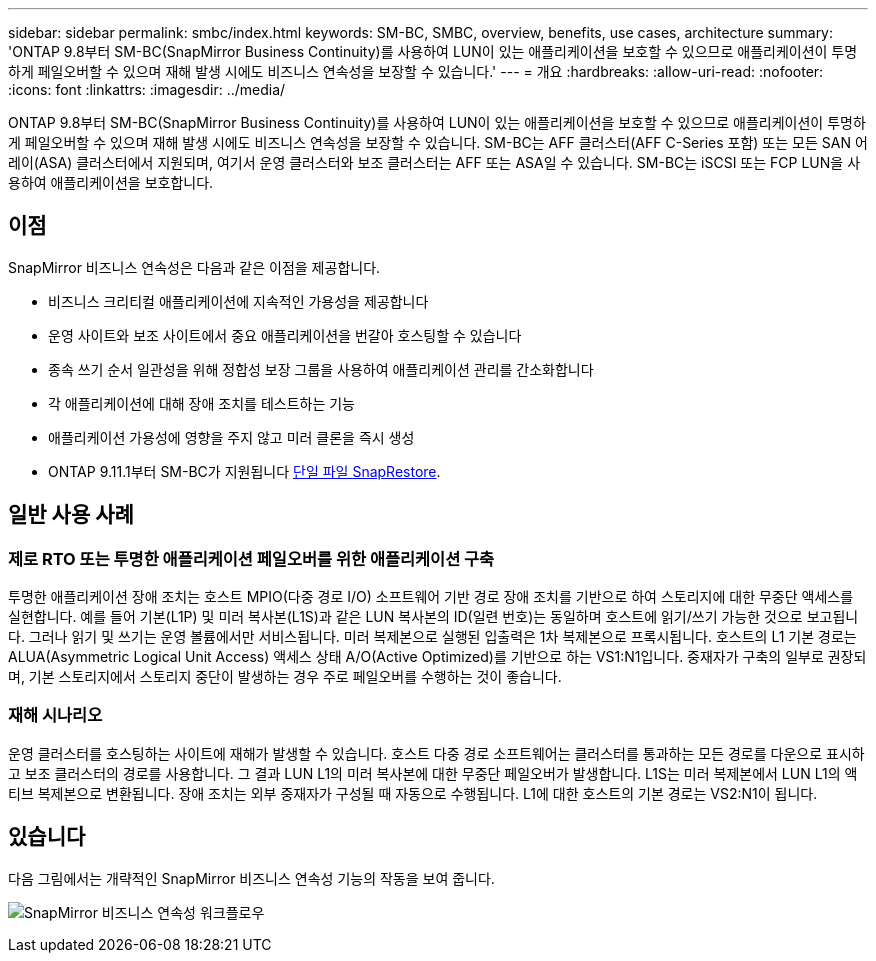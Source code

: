 ---
sidebar: sidebar 
permalink: smbc/index.html 
keywords: SM-BC, SMBC, overview, benefits, use cases, architecture 
summary: 'ONTAP 9.8부터 SM-BC(SnapMirror Business Continuity)를 사용하여 LUN이 있는 애플리케이션을 보호할 수 있으므로 애플리케이션이 투명하게 페일오버할 수 있으며 재해 발생 시에도 비즈니스 연속성을 보장할 수 있습니다.' 
---
= 개요
:hardbreaks:
:allow-uri-read: 
:nofooter: 
:icons: font
:linkattrs: 
:imagesdir: ../media/


[role="lead"]
ONTAP 9.8부터 SM-BC(SnapMirror Business Continuity)를 사용하여 LUN이 있는 애플리케이션을 보호할 수 있으므로 애플리케이션이 투명하게 페일오버할 수 있으며 재해 발생 시에도 비즈니스 연속성을 보장할 수 있습니다. SM-BC는 AFF 클러스터(AFF C-Series 포함) 또는 모든 SAN 어레이(ASA) 클러스터에서 지원되며, 여기서 운영 클러스터와 보조 클러스터는 AFF 또는 ASA일 수 있습니다. SM-BC는 iSCSI 또는 FCP LUN을 사용하여 애플리케이션을 보호합니다.



== 이점

SnapMirror 비즈니스 연속성은 다음과 같은 이점을 제공합니다.

* 비즈니스 크리티컬 애플리케이션에 지속적인 가용성을 제공합니다
* 운영 사이트와 보조 사이트에서 중요 애플리케이션을 번갈아 호스팅할 수 있습니다
* 종속 쓰기 순서 일관성을 위해 정합성 보장 그룹을 사용하여 애플리케이션 관리를 간소화합니다
* 각 애플리케이션에 대해 장애 조치를 테스트하는 기능
* 애플리케이션 가용성에 영향을 주지 않고 미러 클론을 즉시 생성
* ONTAP 9.11.1부터 SM-BC가 지원됩니다 xref:../data-protection/restore-single-file-snapshot-task.html[단일 파일 SnapRestore].




== 일반 사용 사례



=== 제로 RTO 또는 투명한 애플리케이션 페일오버를 위한 애플리케이션 구축

투명한 애플리케이션 장애 조치는 호스트 MPIO(다중 경로 I/O) 소프트웨어 기반 경로 장애 조치를 기반으로 하여 스토리지에 대한 무중단 액세스를 실현합니다. 예를 들어 기본(L1P) 및 미러 복사본(L1S)과 같은 LUN 복사본의 ID(일련 번호)는 동일하며 호스트에 읽기/쓰기 가능한 것으로 보고됩니다. 그러나 읽기 및 쓰기는 운영 볼륨에서만 서비스됩니다. 미러 복제본으로 실행된 입출력은 1차 복제본으로 프록시됩니다. 호스트의 L1 기본 경로는 ALUA(Asymmetric Logical Unit Access) 액세스 상태 A/O(Active Optimized)를 기반으로 하는 VS1:N1입니다. 중재자가 구축의 일부로 권장되며, 기본 스토리지에서 스토리지 중단이 발생하는 경우 주로 페일오버를 수행하는 것이 좋습니다.



=== 재해 시나리오

운영 클러스터를 호스팅하는 사이트에 재해가 발생할 수 있습니다. 호스트 다중 경로 소프트웨어는 클러스터를 통과하는 모든 경로를 다운으로 표시하고 보조 클러스터의 경로를 사용합니다. 그 결과 LUN L1의 미러 복사본에 대한 무중단 페일오버가 발생합니다. L1S는 미러 복제본에서 LUN L1의 액티브 복제본으로 변환됩니다. 장애 조치는 외부 중재자가 구성될 때 자동으로 수행됩니다. L1에 대한 호스트의 기본 경로는 VS2:N1이 됩니다.



== 있습니다

다음 그림에서는 개략적인 SnapMirror 비즈니스 연속성 기능의 작동을 보여 줍니다.

image:workflow_san_snapmirror_business_continuity.png["SnapMirror 비즈니스 연속성 워크플로우"]
